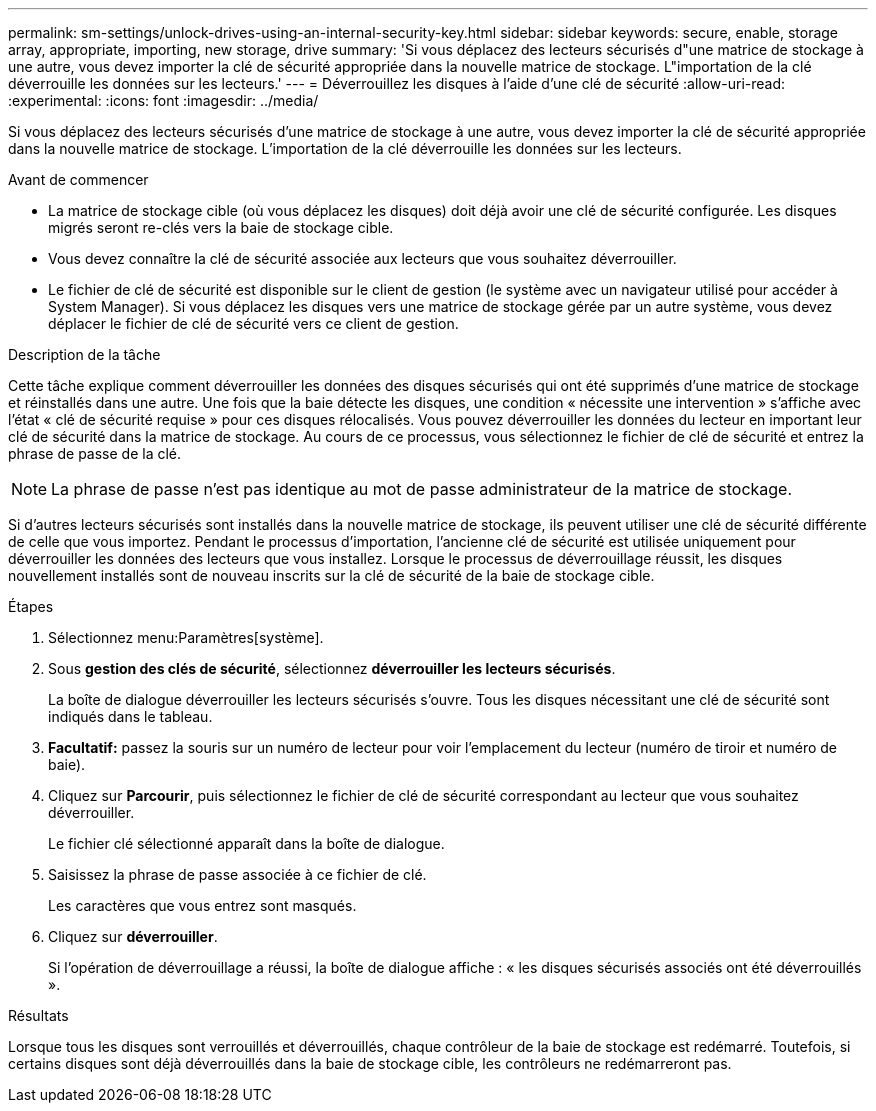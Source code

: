 ---
permalink: sm-settings/unlock-drives-using-an-internal-security-key.html 
sidebar: sidebar 
keywords: secure, enable, storage array, appropriate, importing, new storage, drive 
summary: 'Si vous déplacez des lecteurs sécurisés d"une matrice de stockage à une autre, vous devez importer la clé de sécurité appropriée dans la nouvelle matrice de stockage. L"importation de la clé déverrouille les données sur les lecteurs.' 
---
= Déverrouillez les disques à l'aide d'une clé de sécurité
:allow-uri-read: 
:experimental: 
:icons: font
:imagesdir: ../media/


[role="lead"]
Si vous déplacez des lecteurs sécurisés d'une matrice de stockage à une autre, vous devez importer la clé de sécurité appropriée dans la nouvelle matrice de stockage. L'importation de la clé déverrouille les données sur les lecteurs.

.Avant de commencer
* La matrice de stockage cible (où vous déplacez les disques) doit déjà avoir une clé de sécurité configurée. Les disques migrés seront re-clés vers la baie de stockage cible.
* Vous devez connaître la clé de sécurité associée aux lecteurs que vous souhaitez déverrouiller.
* Le fichier de clé de sécurité est disponible sur le client de gestion (le système avec un navigateur utilisé pour accéder à System Manager). Si vous déplacez les disques vers une matrice de stockage gérée par un autre système, vous devez déplacer le fichier de clé de sécurité vers ce client de gestion.


.Description de la tâche
Cette tâche explique comment déverrouiller les données des disques sécurisés qui ont été supprimés d'une matrice de stockage et réinstallés dans une autre. Une fois que la baie détecte les disques, une condition « nécessite une intervention » s'affiche avec l'état « clé de sécurité requise » pour ces disques rélocalisés. Vous pouvez déverrouiller les données du lecteur en important leur clé de sécurité dans la matrice de stockage. Au cours de ce processus, vous sélectionnez le fichier de clé de sécurité et entrez la phrase de passe de la clé.

[NOTE]
====
La phrase de passe n'est pas identique au mot de passe administrateur de la matrice de stockage.

====
Si d'autres lecteurs sécurisés sont installés dans la nouvelle matrice de stockage, ils peuvent utiliser une clé de sécurité différente de celle que vous importez. Pendant le processus d'importation, l'ancienne clé de sécurité est utilisée uniquement pour déverrouiller les données des lecteurs que vous installez. Lorsque le processus de déverrouillage réussit, les disques nouvellement installés sont de nouveau inscrits sur la clé de sécurité de la baie de stockage cible.

.Étapes
. Sélectionnez menu:Paramètres[système].
. Sous *gestion des clés de sécurité*, sélectionnez *déverrouiller les lecteurs sécurisés*.
+
La boîte de dialogue déverrouiller les lecteurs sécurisés s'ouvre. Tous les disques nécessitant une clé de sécurité sont indiqués dans le tableau.

. *Facultatif:* passez la souris sur un numéro de lecteur pour voir l'emplacement du lecteur (numéro de tiroir et numéro de baie).
. Cliquez sur *Parcourir*, puis sélectionnez le fichier de clé de sécurité correspondant au lecteur que vous souhaitez déverrouiller.
+
Le fichier clé sélectionné apparaît dans la boîte de dialogue.

. Saisissez la phrase de passe associée à ce fichier de clé.
+
Les caractères que vous entrez sont masqués.

. Cliquez sur *déverrouiller*.
+
Si l'opération de déverrouillage a réussi, la boîte de dialogue affiche : « les disques sécurisés associés ont été déverrouillés ».



.Résultats
Lorsque tous les disques sont verrouillés et déverrouillés, chaque contrôleur de la baie de stockage est redémarré. Toutefois, si certains disques sont déjà déverrouillés dans la baie de stockage cible, les contrôleurs ne redémarreront pas.
